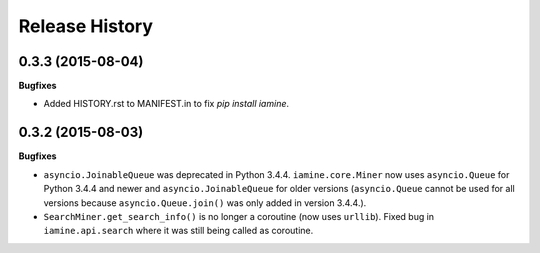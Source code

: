 .. :changelog:

Release History
---------------

0.3.3 (2015-08-04)
++++++++++++++++++

**Bugfixes**

-  Added HISTORY.rst to MANIFEST.in to fix `pip install iamine`.

0.3.2 (2015-08-03)
++++++++++++++++++

**Bugfixes**

-  ``asyncio.JoinableQueue`` was deprecated in Python 3.4.4.
   ``iamine.core.Miner`` now uses ``asyncio.Queue`` for Python 3.4.4 and
   newer and ``asyncio.JoinableQueue`` for older versions
   (``asyncio.Queue`` cannot be used for all versions because
   ``asyncio.Queue.join()`` was only added in version 3.4.4.).
-  ``SearchMiner.get_search_info()`` is no longer a coroutine (now uses
   ``urllib``). Fixed bug in ``iamine.api.search`` where it was still
   being called as coroutine.
